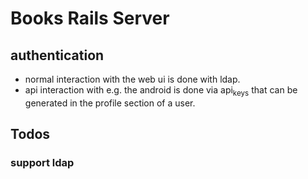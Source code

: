 * Books Rails Server

** authentication
- normal interaction with the web ui is done with ldap.
- api interaction with e.g. the android is done via api_keys that can
  be generated in the profile section of a user.

** Todos
*** support ldap
